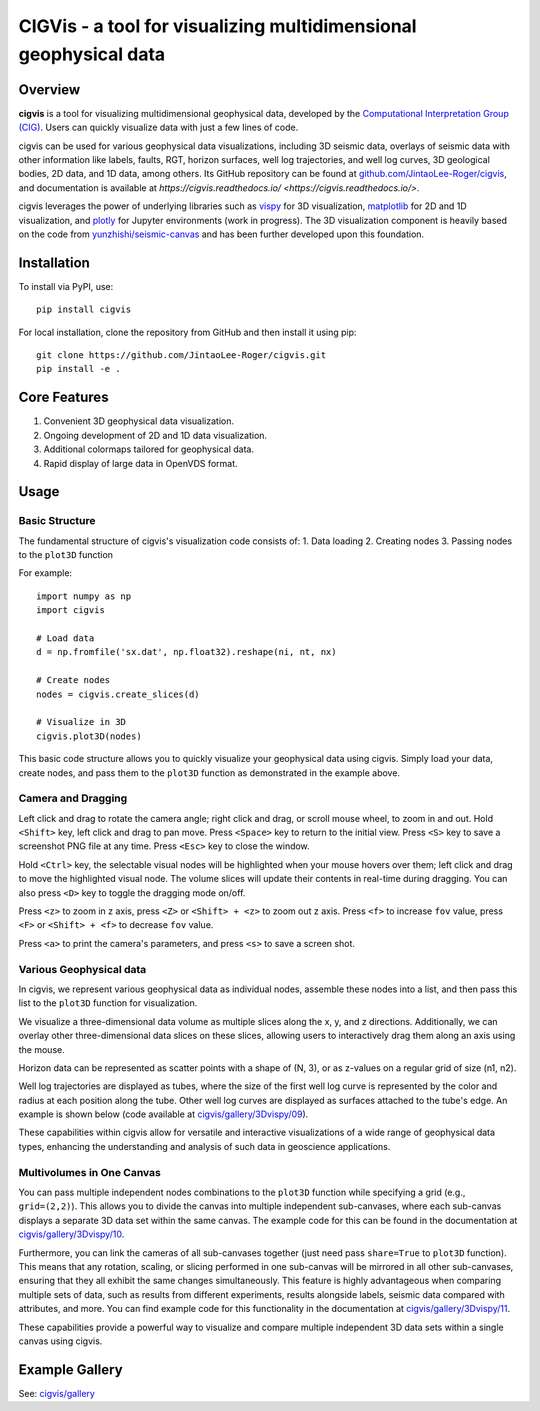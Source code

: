 CIGVis - a tool for visualizing multidimensional geophysical data
======================================================================

Overview
------------

**cigvis** is a tool for visualizing multidimensional geophysical data, developed by the `Computational Interpretation Group (CIG) <https://cig.ustc.edu.cn/main.htm>`_. Users can quickly visualize data with just a few lines of code.

cigvis can be used for various geophysical data visualizations, including 3D seismic data, overlays of seismic data with other information like labels, faults, RGT, horizon surfaces, well log trajectories, and well log curves, 3D geological bodies, 2D data, and 1D data, among others. Its GitHub repository can be found at `github.com/JintaoLee-Roger/cigvis <https://github.com/JintaoLee-Roger/cigvis>`_, and documentation is available at `https://cigvis.readthedocs.io/ <https://cigvis.readthedocs.io/>`.

cigvis leverages the power of underlying libraries such as `vispy <https://github.com/vispy/vispy>`_ for 3D visualization, `matplotlib <https://matplotlib.org/>`_ for 2D and 1D visualization, and `plotly <https://plotly.com/>`_ for Jupyter environments (work in progress). The 3D visualization component is heavily based on the code from `yunzhishi/seismic-canvas <https://github.com/yunzhishi/seismic-canvas>`_ and has been further developed upon this foundation.

Installation
----------------

To install via PyPI, use::

    pip install cigvis

For local installation, clone the repository from GitHub and then install it using pip::

    git clone https://github.com/JintaoLee-Roger/cigvis.git
    pip install -e .

Core Features
-----------------

1. Convenient 3D geophysical data visualization.
2. Ongoing development of 2D and 1D data visualization.
3. Additional colormaps tailored for geophysical data.
4. Rapid display of large data in OpenVDS format.

Usage
---------

Basic Structure
^^^^^^^^^^^^^^^^^^

The fundamental structure of cigvis's visualization code consists of:
1. Data loading
2. Creating nodes
3. Passing nodes to the ``plot3D`` function

For example::

    import numpy as np
    import cigvis

    # Load data
    d = np.fromfile('sx.dat', np.float32).reshape(ni, nt, nx)

    # Create nodes
    nodes = cigvis.create_slices(d)

    # Visualize in 3D
    cigvis.plot3D(nodes)

This basic code structure allows you to quickly visualize your geophysical data using cigvis. Simply load your data, create nodes, and pass them to the ``plot3D`` function as demonstrated in the example above.

Camera and Dragging
^^^^^^^^^^^^^^^^^^^^^^

Left click and drag to rotate the camera angle; right click and drag, or scroll mouse wheel, to zoom in and out. Hold ``<Shift>`` key, left click and drag to pan move. Press ``<Space>`` key to return to the initial view. Press ``<S>`` key to save a screenshot PNG file at any time. Press ``<Esc>`` key to close the window.

Hold ``<Ctrl>`` key, the selectable visual nodes will be highlighted when your mouse hovers over them; left click and drag to move the highlighted visual node. The volume slices will update their contents in real-time during dragging. You can also press ``<D>`` key to toggle the dragging mode on/off.

Press ``<z>`` to zoom in z axis, press ``<Z>`` or ``<Shift> + <z>`` to zoom out z axis. 
Press ``<f>`` to increase ``fov`` value, press ``<F>`` or ``<Shift> + <f>`` to decrease ``fov`` value.

.. image:: https://raw.githubusercontent.com/JintaoLee-Roger/images/main/cigvis/ex.gif
   :alt: ex1

Press ``<a>`` to print the camera's parameters, and press ``<s>`` to save a screen shot.

Various Geophysical data
^^^^^^^^^^^^^^^^^^^^^^^^^^^

In cigvis, we represent various geophysical data as individual nodes, assemble these nodes into a list, and then pass this list to the ``plot3D`` function for visualization.

We visualize a three-dimensional data volume as multiple slices along the x, y, and z directions. Additionally, we can overlay other three-dimensional data slices on these slices, allowing users to interactively drag them along an axis using the mouse.

Horizon data can be represented as scatter points with a shape of (N, 3), or as z-values on a regular grid of size (n1, n2).

Well log trajectories are displayed as tubes, where the size of the first well log curve is represented by the color and radius at each position along the tube. Other well log curves are displayed as surfaces attached to the tube's edge. An example is shown below (code available at `cigvis/gallery/3Dvispy/09 <https://cigvis.readthedocs.io/gallery/3Dvispy/09-slice_surf_body_logs.html#sphx-glr-gallery-3dvispy-09-slice-surf-body-logs-py>`_).

.. image:: https://raw.githubusercontent.com/JintaoLee-Roger/images/main/cigvis/3Dvispy/09.png
   :alt: 09

These capabilities within cigvis allow for versatile and interactive visualizations of a wide range of geophysical data types, enhancing the understanding and analysis of such data in geoscience applications.

Multivolumes in One Canvas
^^^^^^^^^^^^^^^^^^^^^^^^^^^^^

You can pass multiple independent nodes combinations to the ``plot3D`` function while specifying a grid (e.g., ``grid=(2,2)``). This allows you to divide the canvas into multiple independent sub-canvases, where each sub-canvas displays a separate 3D data set within the same canvas. The example code for this can be found in the documentation at `cigvis/gallery/3Dvispy/10 <https://cigvis.readthedocs.io/gallery/3Dvispy/10-multi_canvas.html#sphx-glr-gallery-3dvispy-10-multi-canvas-py>`_.

.. image:: https://raw.githubusercontent.com/JintaoLee-Roger/images/main/cigvis/3Dvispy/10.gif
   :alt: 10

Furthermore, you can link the cameras of all sub-canvases together (just need pass ``share=True`` to ``plot3D`` function). This means that any rotation, scaling, or slicing performed in one sub-canvas will be mirrored in all other sub-canvases, ensuring that they all exhibit the same changes simultaneously. This feature is highly advantageous when comparing multiple sets of data, such as results from different experiments, results alongside labels, seismic data compared with attributes, and more. 
You can find example code for this functionality in the documentation at `cigvis/gallery/3Dvispy/11 <https://cigvis.readthedocs.io/gallery/3Dvispy/11-share_cameras.html#sphx-glr-gallery-3dvispy-11-share-cameras-py>`_.

.. image:: https://raw.githubusercontent.com/JintaoLee-Roger/images/main/cigvis/3Dvispy/11.gif
   :alt: 11

These capabilities provide a powerful way to visualize and compare multiple independent 3D data sets within a single canvas using cigvis.

Example Gallery
------------------

See: `cigvis/gallery <https://cigvis.readthedocs.io/gallery>`_

